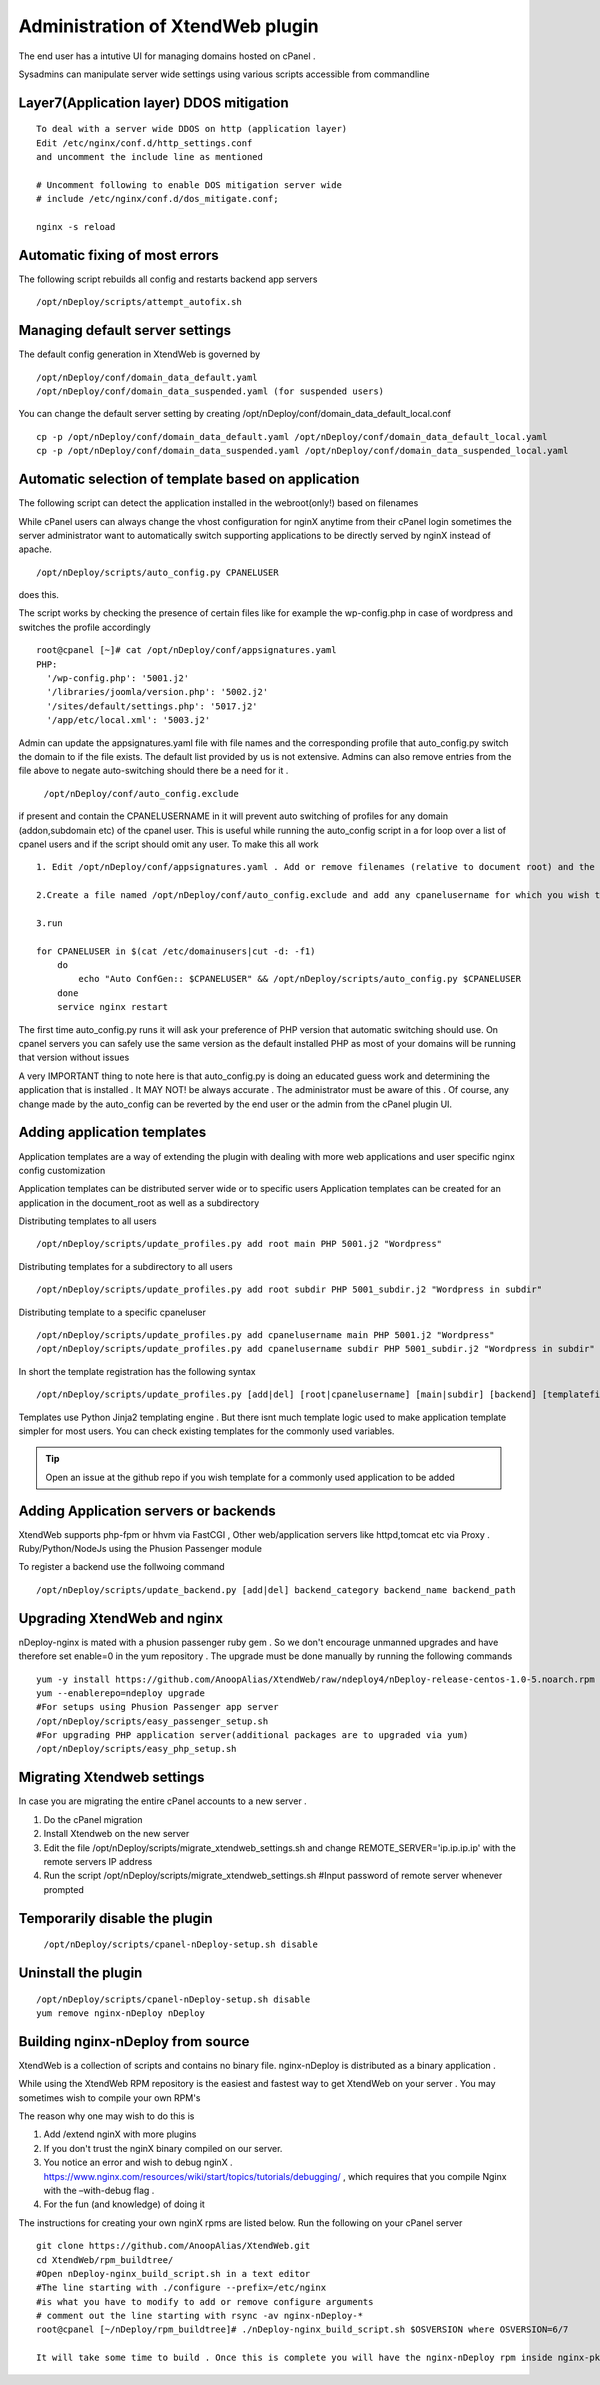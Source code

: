 Administration of XtendWeb plugin
=================================

The end user has a intutive UI for managing domains hosted on cPanel .

Sysadmins can manipulate server wide settings using various scripts accessible from commandline

Layer7(Application layer) DDOS mitigation
-----------------------------------------

::

  To deal with a server wide DDOS on http (application layer)
  Edit /etc/nginx/conf.d/http_settings.conf
  and uncomment the include line as mentioned

  # Uncomment following to enable DOS mitigation server wide
  # include /etc/nginx/conf.d/dos_mitigate.conf;

  nginx -s reload


Automatic fixing of most errors
--------------------------------

The following script rebuilds all config and restarts backend app servers

::

  /opt/nDeploy/scripts/attempt_autofix.sh


Managing default server settings
-----------------------------------------

The default config generation in XtendWeb is governed by
::

  /opt/nDeploy/conf/domain_data_default.yaml
  /opt/nDeploy/conf/domain_data_suspended.yaml (for suspended users)

You can change the default server setting by creating /opt/nDeploy/conf/domain_data_default_local.conf
::

  cp -p /opt/nDeploy/conf/domain_data_default.yaml /opt/nDeploy/conf/domain_data_default_local.yaml
  cp -p /opt/nDeploy/conf/domain_data_suspended.yaml /opt/nDeploy/conf/domain_data_suspended_local.yaml

Automatic selection of template based on application
---------------------------------------------------------------

The following script can detect the application installed in the webroot(only!) based on filenames

While cPanel users can always change the vhost configuration for nginX
anytime from their cPanel login
sometimes the server administrator want to automatically switch supporting applications
to be directly served by nginX instead of apache.
::

  /opt/nDeploy/scripts/auto_config.py CPANELUSER

does this.

The script works by checking the presence of certain files like for example the wp-config.php in case of wordpress and switches the profile accordingly
::

  root@cpanel [~]# cat /opt/nDeploy/conf/appsignatures.yaml
  PHP:
    '/wp-config.php': '5001.j2'
    '/libraries/joomla/version.php': '5002.j2'
    '/sites/default/settings.php': '5017.j2'
    '/app/etc/local.xml': '5003.j2'


Admin can update the appsignatures.yaml file with file names and the corresponding
profile that auto_config.py switch the domain to if the file exists.
The default list provided by us is not extensive.
Admins can also remove entries from the file above to negate auto-switching should there be a need for it .

  ``/opt/nDeploy/conf/auto_config.exclude``

if present and contain the CPANELUSERNAME in it will prevent auto switching of profiles
for any domain (addon,subdomain etc) of the cpanel user.
This is useful while running the auto_config script in a for loop over a list of
cpanel users and if the script should omit any user.
To make this all work
::

  1. Edit /opt/nDeploy/conf/appsignatures.yaml . Add or remove filenames (relative to document root) and the corresponding profile names to switch to should the file be present in document root

  2.Create a file named /opt/nDeploy/conf/auto_config.exclude and add any cpanelusername for which you wish to exclude auto_config. If the file is not present or is empty ;no user is excluded

  3.run

  for CPANELUSER in $(cat /etc/domainusers|cut -d: -f1)
      do
          echo "Auto ConfGen:: $CPANELUSER" && /opt/nDeploy/scripts/auto_config.py $CPANELUSER
      done
      service nginx restart

The first time auto_config.py runs it will ask your preference of PHP version
that automatic switching should use.
On cpanel servers you can safely use the same version as the default installed PHP
as most of your domains will be running that version without issues

A very IMPORTANT thing to note here is that auto_config.py is doing an educated guess work
and determining the application that is installed .
It MAY NOT! be always accurate . The administrator must be aware of this .
Of course, any change made by the auto_config can be reverted by the end user
or the admin from the cPanel plugin UI.

Adding application templates
--------------------------------------------
Application templates are a way of extending the plugin with dealing with more web applications and user specific
nginx config customization

Application templates can be distributed server wide or to specific users
Application templates can be created for an application in the document_root as well as a subdirectory

Distributing templates to all users
::

  /opt/nDeploy/scripts/update_profiles.py add root main PHP 5001.j2 "Wordpress"

Distributing templates for a subdirectory to all users
::

  /opt/nDeploy/scripts/update_profiles.py add root subdir PHP 5001_subdir.j2 "Wordpress in subdir"

Distributing template to a specific cpaneluser
::

  /opt/nDeploy/scripts/update_profiles.py add cpanelusername main PHP 5001.j2 "Wordpress"
  /opt/nDeploy/scripts/update_profiles.py add cpanelusername subdir PHP 5001_subdir.j2 "Wordpress in subdir"

In short the template registration has the following syntax
::

  /opt/nDeploy/scripts/update_profiles.py [add|del] [root|cpanelusername] [main|subdir] [backend] [templatefilename] [quoted description]

Templates use Python Jinja2 templating engine . But there isnt much template logic used to make application template
simpler for most users. You can check existing templates for the commonly used variables.

.. tip:: Open an issue at the github repo if you wish template for a commonly used application to be added



Adding Application servers or backends
---------------------------------------

XtendWeb supports php-fpm or hhvm via FastCGI , Other web/application servers like httpd,tomcat etc via Proxy .
Ruby/Python/NodeJs using the Phusion Passenger module

To register a backend use the follwoing command
::

  /opt/nDeploy/scripts/update_backend.py [add|del] backend_category backend_name backend_path


Upgrading XtendWeb and nginx
----------------------------

nDeploy-nginx is mated with a phusion passenger ruby gem .
So we don't encourage unmanned upgrades and have therefore set enable=0 in the yum repository .
The upgrade must be done manually by running the following commands
::

  yum -y install https://github.com/AnoopAlias/XtendWeb/raw/ndeploy4/nDeploy-release-centos-1.0-5.noarch.rpm
  yum --enablerepo=ndeploy upgrade
  #For setups using Phusion Passenger app server
  /opt/nDeploy/scripts/easy_passenger_setup.sh
  #For upgrading PHP application server(additional packages are to upgraded via yum)
  /opt/nDeploy/scripts/easy_php_setup.sh


Migrating Xtendweb settings
--------------------------------
In case you are migrating the entire cPanel accounts to a new server .

1. Do the cPanel migration
2. Install Xtendweb on the new server
3. Edit the file /opt/nDeploy/scripts/migrate_xtendweb_settings.sh and change REMOTE_SERVER='ip.ip.ip.ip' with the remote servers IP address
4. Run the script /opt/nDeploy/scripts/migrate_xtendweb_settings.sh  #Input password of remote server whenever prompted


Temporarily disable the plugin
-------------------------------

  ``/opt/nDeploy/scripts/cpanel-nDeploy-setup.sh disable``

Uninstall the plugin
---------------------

::

  /opt/nDeploy/scripts/cpanel-nDeploy-setup.sh disable
  yum remove nginx-nDeploy nDeploy

Building nginx-nDeploy from source
-----------------------------------

XtendWeb is a collection of scripts and contains no binary file.
nginx-nDeploy is distributed as a binary application .

While using the XtendWeb RPM repository is the easiest and fastest way to get XtendWeb on your server . You may sometimes wish to compile your own RPM's

The reason why one may wish to do this is

1. Add /extend nginX with more plugins
2. If you don't trust the nginX binary compiled on our server.
3. You notice an error and wish to debug nginX . https://www.nginx.com/resources/wiki/start/topics/tutorials/debugging/ , which requires that you compile Nginx with the –with-debug flag .
4. For the fun (and knowledge) of doing it

The instructions for creating your own nginX rpms are listed below. Run the following on your cPanel server
::

  git clone https://github.com/AnoopAlias/XtendWeb.git
  cd XtendWeb/rpm_buildtree/
  #Open nDeploy-nginx_build_script.sh in a text editor
  #The line starting with ./configure --prefix=/etc/nginx
  #is what you have to modify to add or remove configure arguments
  # comment out the line starting with rsync -av nginx-nDeploy-*
  root@cpanel [~/nDeploy/rpm_buildtree]# ./nDeploy-nginx_build_script.sh $OSVERSION where OSVERSION=6/7

  It will take some time to build . Once this is complete you will have the nginx-nDeploy rpm inside nginx-pkg- folder . which you can install using rpm -Uvh command


.. disqus::
